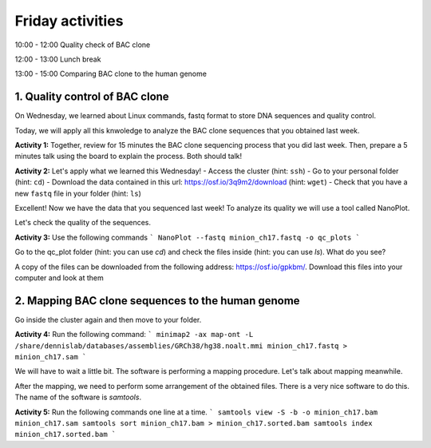 .. Friday activities

Friday activities
=================

10:00 - 12:00 Quality check of BAC clone

12:00 - 13:00 Lunch break

13:00 - 15:00 Comparing BAC clone to the human genome

1. Quality control of BAC clone
-------------------------------

On Wednesday, we learned about Linux commands, fastq format to store DNA sequences and quality control.

Today, we will apply all this knwoledge to analyze the BAC clone sequences that you obtained last week.

**Activity 1:** Together, review for 15 minutes the BAC clone sequencing process that you did last week. Then, prepare a 5 minutes talk using the board to explain the process. Both should talk!

**Activity 2:** Let's apply what we learned this Wednesday!
- Access the cluster (hint: ``ssh``)
- Go to your personal folder (hint: ``cd``)
- Download the data contained in this url: https://osf.io/3q9m2/download (hint: ``wget``)
- Check that you have a new ``fastq`` file in your folder (hint: ``ls``)

Excellent! Now we have the data that you sequenced last week! To analyze its quality we will use a tool called NanoPlot.

Let's check the quality of the sequences.

**Activity 3:** Use the following commands
```
NanoPlot --fastq minion_ch17.fastq -o qc_plots
```

Go to the qc_plot folder (hint: you can use `cd`) and check the files inside (hint: you can use `ls`). What do you see?

A copy of the files can be downloaded from  the following address: https://osf.io/gpkbm/. Download this files into your computer and look at them

2. Mapping BAC clone sequences to the human genome
--------------------------------------------------

Go inside the cluster again and then move to your folder.

**Activity 4:** Run the following command:
```
minimap2 -ax map-ont -L /share/dennislab/databases/assemblies/GRCh38/hg38.noalt.mmi minion_ch17.fastq > minion_ch17.sam
```

We will have to wait a little bit. The software is performing a mapping procedure. Let's talk about mapping meanwhile.

After the mapping, we need to perform some arrangement of the obtained files. There is a very nice software to do this. The name of the software is `samtools`.

**Activity 5:** Run the following commands one line at a time.
```
samtools view -S -b -o minion_ch17.bam minion_ch17.sam
samtools sort minion_ch17.bam > minion_ch17.sorted.bam
samtools index minion_ch17.sorted.bam
```
